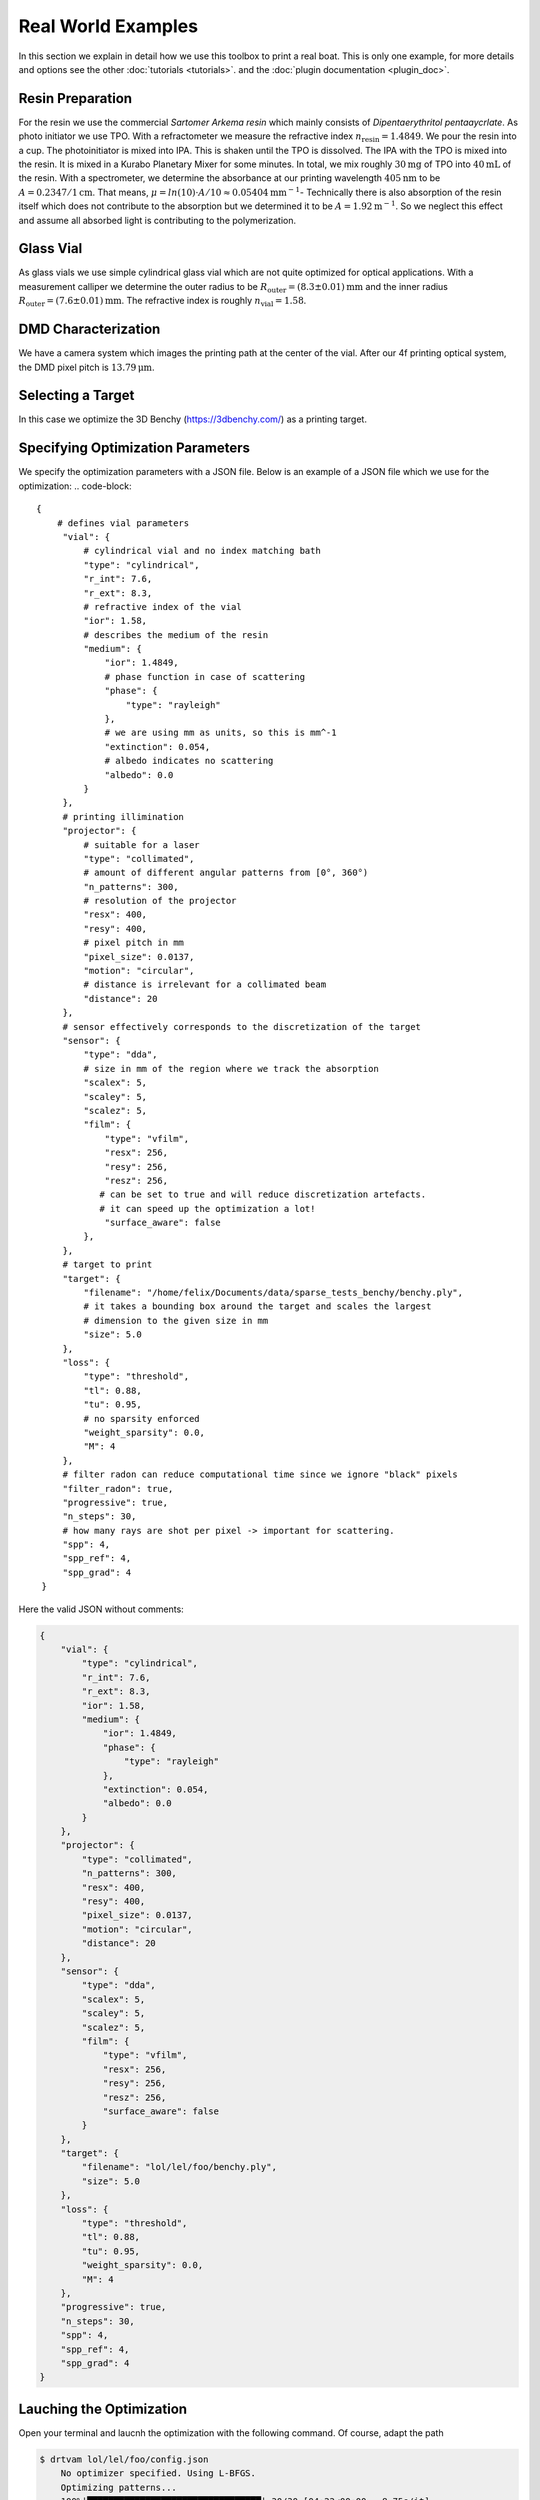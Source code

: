 .. _vial:

Real World Examples
===================

In this section we explain in detail how we use this toolbox to print a real boat. 
This is only one example, for more details and options see the other :doc:`tutorials <tutorials>`. and the :doc:`plugin documentation <plugin_doc>`.


Resin Preparation
-----------------
For the resin we use the commercial *Sartomer Arkema resin* which mainly consists of *Dipentaerythritol pentaaycrlate*.
As photo initiator we use TPO.
With a refractometer we measure the refractive index :math:`n_\text{resin} = 1.4849`.
We pour the resin into a cup. The photoinitiator is mixed into IPA. This is shaken until the TPO is dissolved.
The IPA with the TPO is mixed into the resin. It is mixed in a Kurabo Planetary Mixer for some minutes. 
In total, we mix roughly :math:`30\mathrm{mg}` of TPO into :math:`40\mathrm{mL}` of the resin.
With a spectrometer, we determine the absorbance at our printing wavelength :math:`405\mathrm{nm}` to be :math:`A=0.2347/1\mathrm{cm}`. That means, :math:`\mu = ln(10)\cdot A / 10 \approx 0.05404\mathrm{mm}^{-1}`-
Technically there is also absorption of the resin itself which does not contribute to the absorption but we determined it to be :math:`A=1.92\mathrm{m^{-1}}`.
So we neglect this effect and assume all absorbed light is contributing to the polymerization.

.. image:: resources/container.jpeg
  :width: 400


Glass Vial
----------
As glass vials we use simple cylindrical glass vial which are not quite optimized for optical applications.
With a measurement calliper we determine the outer radius to be :math:`R_\text{outer} = (8.3\pm0.01)\mathrm{mm}` and the inner radius
:math:`R_\text{outer} = (7.6\pm 0.01)\mathrm{mm}`. The refractive index is roughly :math:`n_\text{vial}=1.58`.

.. image:: resources/vial.jpeg
  :width: 400


DMD Characterization
--------------------
We have a camera system which images the printing path at the center of the vial.
After our 4f printing optical system, the DMD pixel pitch is :math:`13.79\mathrm{\mu m}`.


Selecting a Target
------------------
In this case we optimize the  3D Benchy (https://3dbenchy.com/) as a printing target.



Specifying Optimization Parameters
----------------------------------
We specify the optimization parameters with a JSON file. Below is an example of a JSON file which we use for the optimization:
.. code-block:: 

    {
        # defines vial parameters
         "vial": {
             # cylindrical vial and no index matching bath
             "type": "cylindrical",
             "r_int": 7.6,
             "r_ext": 8.3,
             # refractive index of the vial
             "ior": 1.58,
             # describes the medium of the resin
             "medium": {
                 "ior": 1.4849,
                 # phase function in case of scattering
                 "phase": {
                     "type": "rayleigh"
                 },
                 # we are using mm as units, so this is mm^-1
                 "extinction": 0.054, 
                 # albedo indicates no scattering
                 "albedo": 0.0
             }
         },
         # printing illimination
         "projector": {
             # suitable for a laser
             "type": "collimated",
             # amount of different angular patterns from [0°, 360°) 
             "n_patterns": 300,
             # resolution of the projector
             "resx": 400,
             "resy": 400,
             # pixel pitch in mm
             "pixel_size": 0.0137,
             "motion": "circular",
             # distance is irrelevant for a collimated beam
             "distance": 20
         },
         # sensor effectively corresponds to the discretization of the target 
         "sensor": {
             "type": "dda",
             # size in mm of the region where we track the absorption
             "scalex": 5,
             "scaley": 5,
             "scalez": 5,
             "film": {
                 "type": "vfilm",
                 "resx": 256,
                 "resy": 256,
                 "resz": 256,
                # can be set to true and will reduce discretization artefacts.
                # it can speed up the optimization a lot!
                 "surface_aware": false
             },
         },
         # target to print
         "target": {
             "filename": "/home/felix/Documents/data/sparse_tests_benchy/benchy.ply",
             # it takes a bounding box around the target and scales the largest
             # dimension to the given size in mm
             "size": 5.0
         },
         "loss": {
             "type": "threshold",
             "tl": 0.88,
             "tu": 0.95,
             # no sparsity enforced
             "weight_sparsity": 0.0,
             "M": 4
         },
         # filter radon can reduce computational time since we ignore "black" pixels
         "filter_radon": true,
         "progressive": true,
         "n_steps": 30,
         # how many rays are shot per pixel -> important for scattering. 
         "spp": 4,
         "spp_ref": 4,
         "spp_grad": 4
     }

Here the valid JSON without comments:

.. code-block:: json

    {
        "vial": {
            "type": "cylindrical",
            "r_int": 7.6,
            "r_ext": 8.3,
            "ior": 1.58,
            "medium": {
                "ior": 1.4849,
                "phase": {
                    "type": "rayleigh"
                },
                "extinction": 0.054,
                "albedo": 0.0
            }
        },
        "projector": {
            "type": "collimated",
            "n_patterns": 300,
            "resx": 400,
            "resy": 400,
            "pixel_size": 0.0137,
            "motion": "circular",
            "distance": 20
        },
        "sensor": {
            "type": "dda",
            "scalex": 5,
            "scaley": 5,
            "scalez": 5,
            "film": {
                "type": "vfilm",
                "resx": 256,
                "resy": 256,
                "resz": 256,
                "surface_aware": false 
            }
        },
        "target": {
            "filename": "lol/lel/foo/benchy.ply",
            "size": 5.0
        },
        "loss": {
            "type": "threshold",
            "tl": 0.88,
            "tu": 0.95,
            "weight_sparsity": 0.0,
            "M": 4
        },
        "progressive": true,
        "n_steps": 30,
        "spp": 4,
        "spp_ref": 4,
        "spp_grad": 4
    }


Lauching the Optimization
-------------------------
Open your terminal and laucnh the optimization with the following command. Of course, adapt the path

.. code-block:: bash

    $ drtvam lol/lel/foo/config.json
        No optimizer specified. Using L-BFGS.
        Optimizing patterns...
        100%|█████████████████████████████████| 30/30 [04:22<00:00,  8.75s/it]
        Rendering final state...
        Saving images...
        100%|█████████████████████████████████| 300/300 [00:01<00:00, 273.60it/s]
        Pattern efficiency 0.0359
        Finding threshold for best IoU ...
        best IoU: 1.0000
        best threshold: 0.913514

On a RTX 3060 this code runs for roughly 5min. GPUs with ray tracing cores and more VRAM allow for faster and larger simulations.

Analysing Results
-----------------

One standard check after the optimization is the histogram

.. image:: resources/histogram.png
  :width: 600

The orange part is the histogram of the intensity values of the void regions. The blue part is the histogram of the intensity values of the printed regions.
Both are well separated, which is a good sign for a successful optimization. If one hits the intensity spot of 0.914, the intersection over union (IoU) is 1.0.
The energy efficieny of the patterns is :math:`3.6\%`.

By default we export `.exr` images and `.npy` files. To view the `.exr` files we recommend using `tev <https://github.com/Tom94/tev>`_.

Also the file `final.exr` is insightful, as it displays the energy distribution in the vial for all slices.
Note, this file is potentially big and requires lots of VRAM or RAM to open.

.. image:: resources/final_exr.png
  :width: 600

The final patterns look like this (reduced size `.gif`):

.. image:: resources/patterns.gif
   :alt: StreamPlayer
   :align: center


Everything is optimal in this case. If the sparsity of the patterns is too high, try out to play with `weight_sparsity` in the JSON file.
